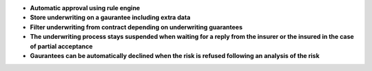 - **Automatic approval using rule engine**
- **Store underwriting on a gaurantee including extra data**
- **Filter underwriting from contract depending on underwriting
  guarantees**
- **The underwriting process stays suspended when waiting for a
  reply from the insurer or the insured in the case of partial
  acceptance**
- **Gaurantees can be automatically declined when the risk is 
  refused following an analysis of the risk**

